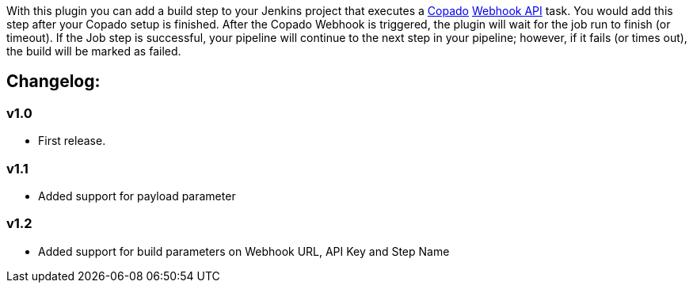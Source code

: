 [.conf-macro .output-inline]#With this plugin you can add a build step
to your Jenkins project that executes a http://copa.do/[Copado]
http://docs.copado.apiary.io/[Webhook API] task. You would add this step
after your Copado setup is finished. After the Copado Webhook is
triggered, the plugin will wait for the job run to finish (or timeout).
If the Job step is successful, your pipeline will continue to the next
step in your pipeline; however, if it fails (or times out), the build
will be marked as failed.#

[[CopadoPlugin-Changelog:]]
== Changelog:

[[CopadoPlugin-v1.0]]
=== v1.0

* First release.

[[CopadoPlugin-v1.1]]
=== v1.1

* Added support for payload parameter

[[CopadoPlugin-v1.2]]
=== v1.2

* Added support for build parameters on Webhook URL, API Key and Step
Name
